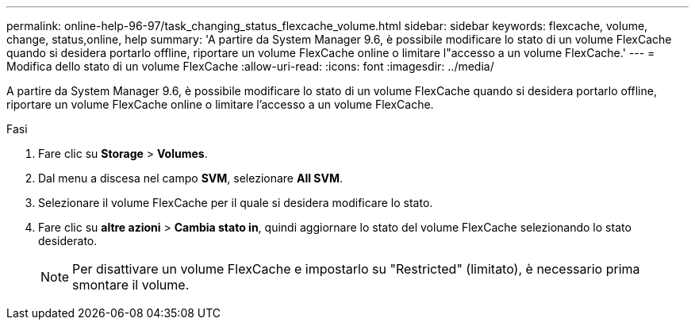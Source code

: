 ---
permalink: online-help-96-97/task_changing_status_flexcache_volume.html 
sidebar: sidebar 
keywords: flexcache, volume, change, status,online, help 
summary: 'A partire da System Manager 9.6, è possibile modificare lo stato di un volume FlexCache quando si desidera portarlo offline, riportare un volume FlexCache online o limitare l"accesso a un volume FlexCache.' 
---
= Modifica dello stato di un volume FlexCache
:allow-uri-read: 
:icons: font
:imagesdir: ../media/


[role="lead"]
A partire da System Manager 9.6, è possibile modificare lo stato di un volume FlexCache quando si desidera portarlo offline, riportare un volume FlexCache online o limitare l'accesso a un volume FlexCache.

.Fasi
. Fare clic su *Storage* > *Volumes*.
. Dal menu a discesa nel campo *SVM*, selezionare *All SVM*.
. Selezionare il volume FlexCache per il quale si desidera modificare lo stato.
. Fare clic su *altre azioni* > *Cambia stato in*, quindi aggiornare lo stato del volume FlexCache selezionando lo stato desiderato.
+
[NOTE]
====
Per disattivare un volume FlexCache e impostarlo su "Restricted" (limitato), è necessario prima smontare il volume.

====

